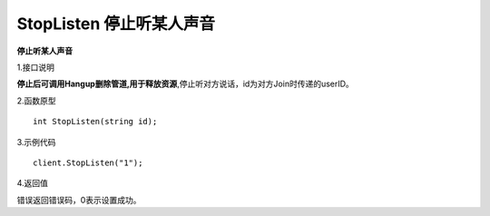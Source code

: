 StopListen 停止听某人声音
==========================

**停止听某人声音**

1.接口说明

**停止后可调用Hangup删除管道,用于释放资源**,停止听对方说话，id为对方Join时传递的userID。

2.函数原型
::
    int StopListen(string id);

3.示例代码
::
    client.StopListen("1");

4.返回值

错误返回错误码，0表示设置成功。
